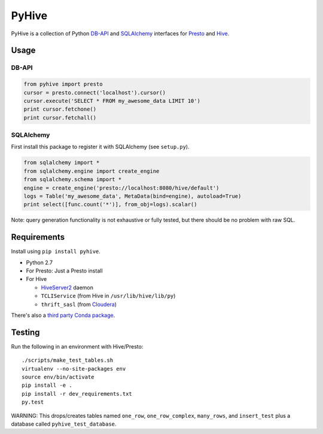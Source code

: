======
PyHive
======

PyHive is a collection of Python `DB-API <http://www.python.org/dev/peps/pep-0249/>`_ and
`SQLAlchemy <http://www.sqlalchemy.org/>`_ interfaces for `Presto <http://prestodb.io/>`_ and
`Hive <http://hive.apache.org/>`_.

Usage
=====

DB-API
------
.. code-block:: python

    from pyhive import presto
    cursor = presto.connect('localhost').cursor()
    cursor.execute('SELECT * FROM my_awesome_data LIMIT 10')
    print cursor.fetchone()
    print cursor.fetchall()

SQLAlchemy
----------
First install this package to register it with SQLAlchemy (see ``setup.py``).

.. code-block:: python

    from sqlalchemy import *
    from sqlalchemy.engine import create_engine
    from sqlalchemy.schema import *
    engine = create_engine('presto://localhost:8080/hive/default')
    logs = Table('my_awesome_data', MetaData(bind=engine), autoload=True)
    print select([func.count('*')], from_obj=logs).scalar()

Note: query generation functionality is not exhaustive or fully tested, but there should be no
problem with raw SQL.

Requirements
============

Install using ``pip install pyhive``.

- Python 2.7
- For Presto: Just a Presto install
- For Hive

  - `HiveServer2 <https://cwiki.apache.org/confluence/display/Hive/Setting+up+HiveServer2>`_ daemon
  - ``TCLIService`` (from Hive in ``/usr/lib/hive/lib/py``)
  - ``thrift_sasl`` (from `Cloudera <https://github.com/y-lan/python-hiveserver2/blob/master/src/cloudera/thrift_sasl.py>`_)

There's also a `third party Conda package <https://binstar.org/blaze/pyhive>`_.

Testing
=======

Run the following in an environment with Hive/Presto::

    ./scripts/make_test_tables.sh
    virtualenv --no-site-packages env
    source env/bin/activate
    pip install -e .
    pip install -r dev_requirements.txt
    py.test

WARNING: This drops/creates tables named ``one_row``, ``one_row_complex``, ``many_rows``, and ``insert_test`` plus a database called ``pyhive_test_database``.
